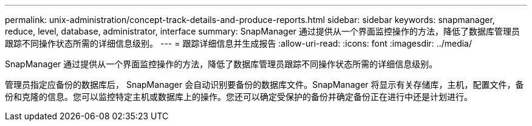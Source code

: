 ---
permalink: unix-administration/concept-track-details-and-produce-reports.html 
sidebar: sidebar 
keywords: snapmanager, reduce, level, database, administrator, interface 
summary: SnapManager 通过提供从一个界面监控操作的方法，降低了数据库管理员跟踪不同操作状态所需的详细信息级别。 
---
= 跟踪详细信息并生成报告
:allow-uri-read: 
:icons: font
:imagesdir: ../media/


[role="lead"]
SnapManager 通过提供从一个界面监控操作的方法，降低了数据库管理员跟踪不同操作状态所需的详细信息级别。

管理员指定应备份的数据库后， SnapManager 会自动识别要备份的数据库文件。SnapManager 将显示有关存储库，主机，配置文件，备份和克隆的信息。您可以监控特定主机或数据库上的操作。您还可以确定受保护的备份并确定备份正在进行中还是计划进行。
